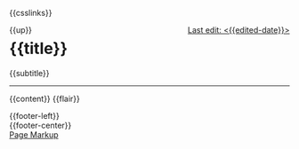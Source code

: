 #+OPTIONS: html-style:nil

#+html_head: <meta name="viewport" content="width=device-width, initial-scale=1.0">
#+html_head: <meta property="og:title" content="{{title}}">
#+html_head: <meta property="og:description" content="{{og-description}}">
#+html_head: <meta property="og:image" content="https://notes.neeasade.net/assets/img/backgrounds/warm.png">
#+html_head: <meta property="og:url" content="{{url}}">
#+html_head: <meta property="description" content="{{og-description}}">
#+html_head: <meta name="twitter:card" content="summary">

#+html_head: <script src="/assets/js/linktext.js" defer></script>
#+html_head: <script data-goatcounter="https://neeasade.goatcounter.com/count" async src="//gc.zgo.at/count.js"></script>
#+html_head: <script src="//instant.page/5.1.0" type="module" integrity="sha384-by67kQnR+pyfy8yWP4kPO12fHKRLHZPfEsiSXR8u2IKcTdxD805MGUXBzVPnkLHw"></script>

# cf https://orgmode.org/manual/Macro-Replacement.html
#+MACRO:  image [[file:./assets/posts/$1][file:./assets/posts/$1]]
#+MACRO:  detail (eval (ns/blog-make-detail $1 $2 $3 $4 $5 $6 $7 $8 $9))
#+MACRO:  nav-strip (eval (ns/blog-make-nav-strip $1 $2 $3 $4 $5 $6 $7 $8 $9))
#+MACRO:  center (eval (ns/blog-make-nav-strip $1 $2 $3 $4 $5 $6 $7 $8 $9))
#+MACRO:  color (eval (ns/blog-make-color-preview $1 $2))

# cf: https://emacs.stackexchange.com/questions/7792/can-i-make-links-in-org-mode-that-contain-brackets-or/7793#7793
# Square Bracket Open [
#+MACRO: BO @@latex:\char91@@@@html:&#91;@@
# Square Bracket Close ]
#+MACRO: BC @@latex:\char93@@@@html:&#93;@@

{{csslinks}}

#+BEGIN_EXPORT html
<div style="float: left">
    {{up}}
</div>

<div style="float: right">
    <a href="{{page-history-link}}">Last edit: <{{edited-date}}></a>
</div>
#+end_export

@@html:<h1 class=title>{{title}}</h1>@@
{{subtitle}}

-----

{{content}}
{{flair}}

#+BEGIN_EXPORT html
<div class="footer-left">
    {{footer-left}}
</div>

<div class="footer-center">
    {{footer-center}}
</div>

<div class="footer-right">
    <a href="{{page-markup-link}}">Page Markup</a>
</div>
#+end_export
